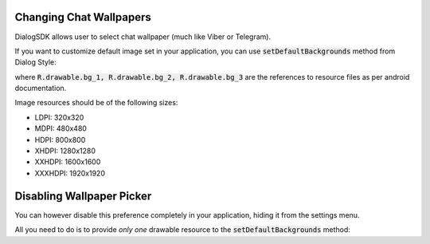 Changing Chat Wallpapers
========================

DialogSDK allows user to select chat wallpaper (much like Viber or Telegram).

If you want to customize default image set in your application, you can use :code:`setDefaultBackgrounds` method from Dialog Style:

.. code-black:: java

    DialogSDK.get().style.setDefaultBackgrounds(R.drawable.bg_1, R.drawable.bg_2, R.drawable.bg_3);

where :code:`R.drawable.bg_1, R.drawable.bg_2, R.drawable.bg_3` are the references to resource files as per android documentation.

Image resources should be of the following sizes:

* LDPI: 320x320
* MDPI: 480x480
* HDPI: 800x800
* XHDPI: 1280x1280
* XXHDPI: 1600x1600
* XXXHDPI: 1920x1920

Disabling Wallpaper Picker
==========================

You can however disable this preference completely in your application, hiding it from the settings menu.

All you need to do is to provide *only one* drawable resource to the :code:`setDefaultBackgrounds` method:

.. code-black:: java

    DialogSDK.get().style.setDefaultBackgrounds(R.drawable.bg_1);
